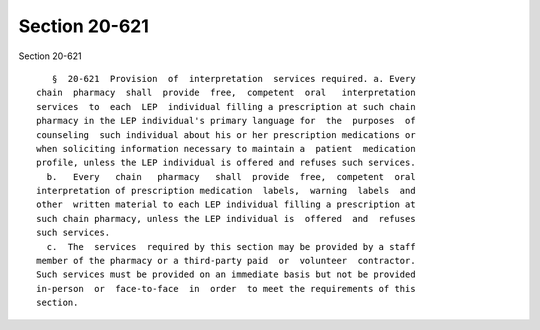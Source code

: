 Section 20-621
==============

Section 20-621 ::    
        
     
         §  20-621  Provision  of  interpretation  services required. a. Every
      chain  pharmacy  shall  provide  free,  competent  oral   interpretation
      services  to  each  LEP  individual filling a prescription at such chain
      pharmacy in the LEP individual's primary language for  the  purposes  of
      counseling  such individual about his or her prescription medications or
      when soliciting information necessary to maintain a  patient  medication
      profile, unless the LEP individual is offered and refuses such services.
        b.   Every   chain   pharmacy   shall  provide  free,  competent  oral
      interpretation of prescription medication  labels,  warning  labels  and
      other  written material to each LEP individual filling a prescription at
      such chain pharmacy, unless the LEP individual is  offered  and  refuses
      such services.
        c.  The  services  required by this section may be provided by a staff
      member of the pharmacy or a third-party paid  or  volunteer  contractor.
      Such services must be provided on an immediate basis but not be provided
      in-person  or  face-to-face  in  order  to meet the requirements of this
      section.
    
    
    
    
    
    
    